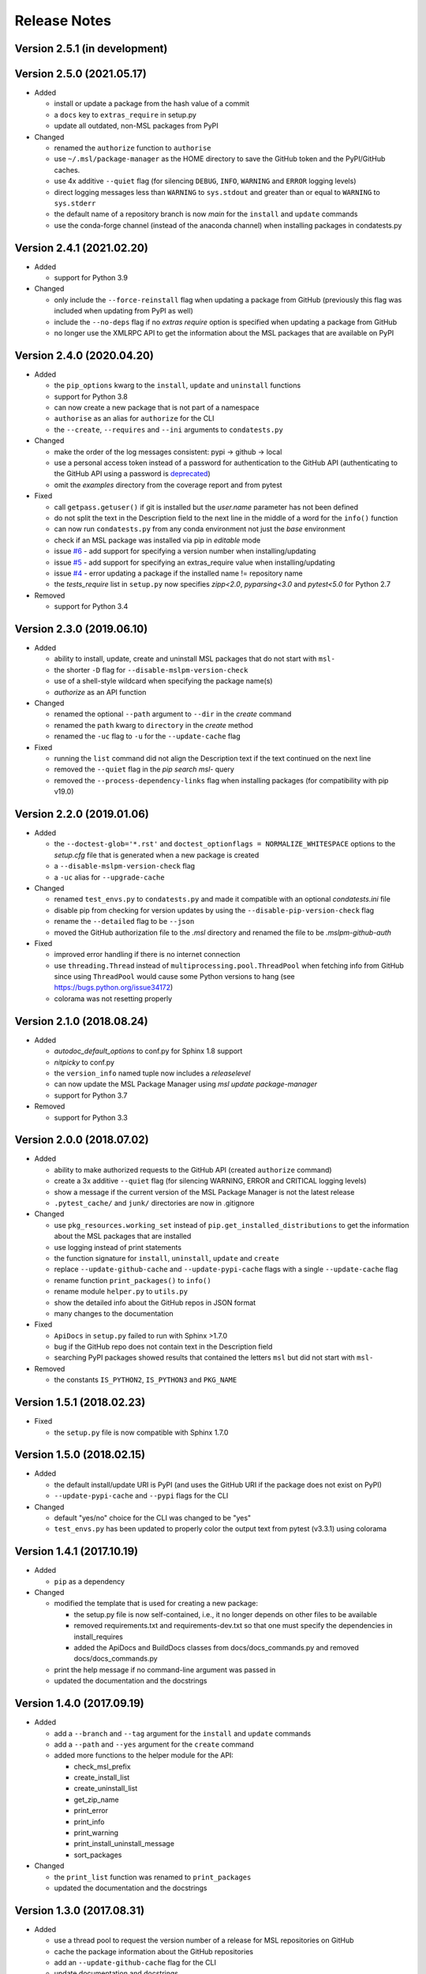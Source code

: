 =============
Release Notes
=============

Version 2.5.1 (in development)
==============================

Version 2.5.0 (2021.05.17)
==========================

- Added

  * install or update a package from the hash value of a commit
  * a ``docs`` key to ``extras_require`` in setup.py
  * update all outdated, non-MSL packages from PyPI

- Changed

  * renamed the ``authorize`` function to ``authorise``
  * use ``~/.msl/package-manager`` as the HOME directory to save the
    GitHub token and the PyPI/GitHub caches.
  * use 4x additive ``--quiet`` flag (for silencing ``DEBUG``,
    ``INFO``, ``WARNING`` and ``ERROR`` logging levels)
  * direct logging messages less than ``WARNING`` to ``sys.stdout`` and
    greater than or equal to ``WARNING`` to ``sys.stderr``
  * the default name of a repository branch is now `main` for the
    ``install`` and ``update`` commands
  * use the conda-forge channel (instead of the anaconda channel) when
    installing packages in condatests.py

Version 2.4.1 (2021.02.20)
==========================

- Added

  * support for Python 3.9

- Changed

  * only include the ``--force-reinstall`` flag when updating a package from
    GitHub (previously this flag was included when updating from PyPI as well)
  * include the ``--no-deps`` flag if no `extras require` option is specified
    when updating a package from GitHub
  * no longer use the XMLRPC API to get the information about
    the MSL packages that are available on PyPI

Version 2.4.0 (2020.04.20)
==========================

- Added

  * the ``pip_options`` kwarg to the ``install``, ``update`` and ``uninstall`` functions
  * support for Python 3.8
  * can now create a new package that is not part of a namespace
  * ``authorise`` as an alias for ``authorize`` for the CLI
  * the ``--create``, ``--requires`` and ``--ini`` arguments to ``condatests.py``

- Changed

  * make the order of the log messages consistent: pypi -> github -> local
  * use a personal access token instead of a password for authentication to the GitHub API
    (authenticating to the GitHub API using a password is
    `deprecated <https://developer.github.com/v3/auth/#via-username-and-password>`_)
  * omit the `examples` directory from the coverage report and from pytest

- Fixed

  * call ``getpass.getuser()`` if git is installed but the `user.name` parameter has not been defined
  * do not split the text in the Description field to the next line in the middle of a word
    for the ``info()`` function
  * can now run ``condatests.py`` from any conda environment not just the `base` environment
  * check if an MSL package was installed via pip in `editable` mode
  * issue `#6 <https://github.com/MSLNZ/msl-package-manager/issues/6>`_ - add support for specifying
    a version number when installing/updating
  * issue `#5 <https://github.com/MSLNZ/msl-package-manager/issues/5>`_ - add support for
    specifying an extras_require value when installing/updating
  * issue `#4 <https://github.com/MSLNZ/msl-package-manager/issues/4>`_ - error updating a package if the
    installed name != repository name
  * the `tests_require` list in ``setup.py`` now specifies `zipp<2.0`, `pyparsing<3.0` and
    `pytest<5.0` for Python 2.7

- Removed

  * support for Python 3.4

Version 2.3.0 (2019.06.10)
==========================

- Added

  * ability to install, update, create and uninstall MSL packages that do not start with ``msl-``
  * the shorter ``-D`` flag for ``--disable-mslpm-version-check``
  * use of a shell-style wildcard when specifying the package name(s)
  * `authorize` as an API function

- Changed

  * renamed the optional ``--path`` argument to ``--dir`` in the `create` command
  * renamed the ``path`` kwarg to ``directory`` in the `create` method
  * renamed the ``-uc`` flag to ``-u`` for the ``--update-cache`` flag

- Fixed

  * running the ``list`` command did not align the Description text if the text continued on the next line
  * removed the ``--quiet`` flag in the `pip search msl-` query
  * removed the ``--process-dependency-links`` flag when installing packages
    (for compatibility with pip v19.0)

Version 2.2.0 (2019.01.06)
==========================

- Added

  * the ``--doctest-glob='*.rst'`` and ``doctest_optionflags = NORMALIZE_WHITESPACE`` options to the
    *setup.cfg* file that is generated when a new package is created
  * a ``--disable-mslpm-version-check`` flag
  * a ``-uc`` alias for ``--upgrade-cache``

- Changed

  * renamed ``test_envs.py`` to ``condatests.py`` and made it compatible with an optional *condatests.ini* file
  * disable pip from checking for version updates by using the ``--disable-pip-version-check`` flag
  * rename the ``--detailed`` flag to be ``--json``
  * moved the GitHub authorization file to the *.msl* directory and renamed the file to be *.mslpm-github-auth*

- Fixed

  * improved error handling if there is no internet connection
  * use ``threading.Thread`` instead of ``multiprocessing.pool.ThreadPool`` when fetching info from GitHub
    since using ``ThreadPool`` would cause some Python versions to hang (see https://bugs.python.org/issue34172)
  * colorama was not resetting properly

Version 2.1.0 (2018.08.24)
==========================

- Added

  * *autodoc_default_options* to conf.py for Sphinx 1.8 support
  * *nitpicky* to conf.py
  * the ``version_info`` named tuple now includes a *releaselevel*
  * can now update the MSL Package Manager using `msl update package-manager`
  * support for Python 3.7

- Removed

  * support for Python 3.3


Version 2.0.0 (2018.07.02)
==========================

- Added

  * ability to make authorized requests to the GitHub API (created ``authorize`` command)
  * create a 3x additive ``--quiet`` flag (for silencing WARNING, ERROR and CRITICAL logging levels)
  * show a message if the current version of the MSL Package Manager is not the latest release
  * ``.pytest_cache/`` and ``junk/`` directories are now in .gitignore

- Changed

  * use ``pkg_resources.working_set`` instead of ``pip.get_installed_distributions`` to get the information
    about the MSL packages that are installed
  * use logging instead of print statements
  * the function signature for ``install``, ``uninstall``, ``update`` and ``create``
  * replace ``--update-github-cache`` and ``--update-pypi-cache`` flags with a single ``--update-cache`` flag
  * rename function ``print_packages()`` to ``info()``
  * rename module ``helper.py`` to ``utils.py``
  * show the detailed info about the GitHub repos in JSON format
  * many changes to the documentation

- Fixed

  * ``ApiDocs`` in ``setup.py`` failed to run with Sphinx >1.7.0
  * bug if the GitHub repo does not contain text in the Description field
  * searching PyPI packages showed results that contained the letters ``msl`` but did not start with ``msl-``

- Removed

  * the constants ``IS_PYTHON2``, ``IS_PYTHON3`` and ``PKG_NAME``

Version 1.5.1 (2018.02.23)
==========================

- Fixed

  * the ``setup.py`` file is now compatible with Sphinx 1.7.0


Version 1.5.0 (2018.02.15)
==========================

- Added

  * the default install/update URI is PyPI (and uses the GitHub URI if the package does not exist on PyPI)
  * ``--update-pypi-cache`` and ``--pypi`` flags for the CLI

- Changed

  * default "yes/no" choice for the CLI was changed to be "yes"
  * ``test_envs.py`` has been updated to properly color the output text from pytest (v3.3.1) using colorama


Version 1.4.1 (2017.10.19)
==========================

- Added

  * ``pip`` as a dependency

- Changed

  * modified the template that is used for creating a new package:

    + the setup.py file is now self-contained, i.e., it no longer depends on other files to be available
    + removed requirements.txt and requirements-dev.txt so that one must specify the dependencies in install_requires
    + added the ApiDocs and BuildDocs classes from docs/docs_commands.py and removed docs/docs_commands.py

  * print the help message if no command-line argument was passed in
  * updated the documentation and the docstrings

Version 1.4.0 (2017.09.19)
==========================

- Added

  * add a ``--branch`` and ``--tag`` argument for the ``install`` and ``update`` commands
  * add a ``--path`` and ``--yes`` argument for the ``create`` command
  * added more functions to the helper module for the API:

    + check_msl_prefix
    + create_install_list
    + create_uninstall_list
    + get_zip_name
    + print_error
    + print_info
    + print_warning
    + print_install_uninstall_message
    + sort_packages

- Changed

  * the ``print_list`` function was renamed to ``print_packages``
  * updated the documentation and the docstrings

Version 1.3.0 (2017.08.31)
==========================

- Added

  * use a thread pool to request the version number of a release for MSL repositories on GitHub
  * cache the package information about the GitHub repositories
  * add an ``--update-github-cache`` flag for the CLI
  * update documentation and docstrings

- Fixed

  * the ``msl`` namespace got destroyed after uninstalling a package in Python 2.7
  * running ``python setup.py test`` now sets ``install_requires = []``
  * the ``test_envs.py`` file would hang if it had to "install eggs"

- Removed

  * the ``--release-info`` flag for the CLI is no longer supported

Version 1.2.0 (2017.08.10)
==========================
- add the ``--all`` flag for the CLI
- include ``--process-dependency-links`` argument for ``pip install``
- create **upgrade** alias for **update**
- bug fixes and edits for the print messages

Version 1.1.0 (2017.05.09)
==========================
- update email address to "measurement"
- previous release date (in CHANGES.rst) was yyyy.dd.mm should have been yyyy.mm.dd
- previous release should have incremented the minor number (new **update** feature)

Version 1.0.3 (2017.05.09)
==========================
- add **update** command
- run pip commands using sys.executable

Version 1.0.2 (2017.03.27)
==========================
- split requirements.txt using ``\n`` instead of by any white space
- remove unnecessary "import time"

Version 1.0.1 (2017.03.03)
==========================
- show help message if no package name was specified for "create" command
- remove unused 'timeout' argument from test_envs.py
- reorganize if-statement in "list" command to display "Invalid request" when appropriate

Version 1.0.0 (2017.03.02)
==========================
- separate **install**, **uninstall**, **create** and **list** functions into different modules
- fix MSL namespace
- edit test_envs.py to work with colorama and update stdout in real time
- add ``--yes`` and ``--release-info`` flags for CLI
- create documentation and unit tests
- many bug fixes

Version 0.1.0 (2017.02.19)
==========================
- initial release